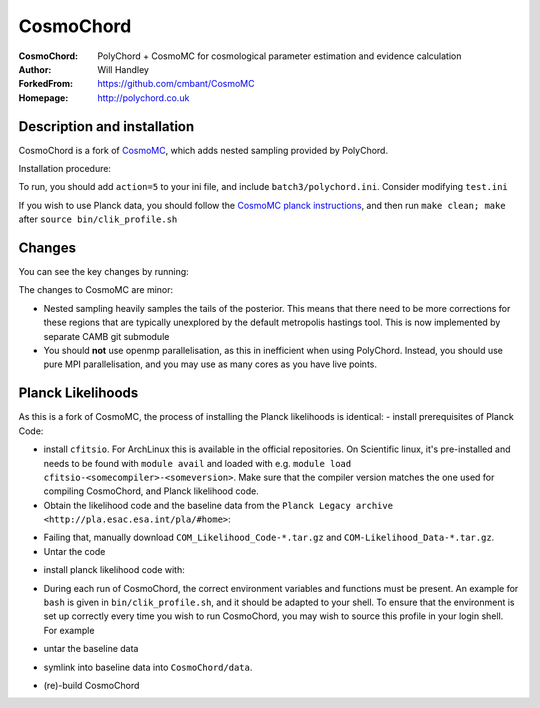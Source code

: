 ===================
CosmoChord
===================
:CosmoChord:  PolyChord + CosmoMC for cosmological parameter estimation and evidence calculation
:Author: Will Handley
:ForkedFrom: https://github.com/cmbant/CosmoMC
:Homepage: http://polychord.co.uk

.. image:: https://travis-ci.org/williamjameshandley/CosmoChord.svg?branch=master
    :target: https://travis-ci.org/williamjameshandley/CosmoChord
.. image:: https://zenodo.org/badge/158467573.svg
   :target: https://zenodo.org/badge/latestdoi/158467573


Description and installation
=============================

CosmoChord is a fork of `CosmoMC <https://github.com/cmbant/CosmoMC>`__, which
adds nested sampling provided by PolyChord.

Installation procedure:

.. bash::
   
   git clone --recursive https://github.com/williamjameshandley/CosmoChord
   cd CosmoChord
   make
   export OMP_NUM_THREADS=1
   ./cosmomc test.ini

To run, you should add ``action=5``  to your ini file, and include
``batch3/polychord.ini``. Consider modifying ``test.ini``

If you wish to use Planck data, you should follow the `CosmoMC planck instructions <https://cosmologist.info/cosmomc/readme_planck.html>`__, and then run ``make clean; make`` after ``source bin/clik_profile.sh`` 



Changes
=======
You can see the key changes by running:

.. bash::
   git remote add upstream https://github.com/cmbant/CosmoMC
   git fetch upstream
   git diff --stat upstream/master
   git diff  upstream/master source 


The changes to CosmoMC are minor:

- Nested sampling heavily samples the tails of the posterior. This means that
  there need to be more corrections for these regions that are typically
  unexplored by the default metropolis hastings tool. This is now implemented
  by separate CAMB git submodule
- You should **not** use openmp parallelisation, as this in inefficient when
  using PolyChord. Instead, you should use pure MPI parallelisation, and you
  may use as many cores as you have live points.
  
Planck Likelihoods
==================
As this is a fork of CosmoMC, the process of installing the Planck likelihoods is identical: 
- install prerequisites of Planck Code: 

.. bash::
   pip install cython astropy 

- install ``cfitsio``. For ArchLinux this is available in the official repositories. On Scientific linux, it's pre-installed and needs to be found with ``module avail`` and loaded with e.g. ``module load cfitsio-<somecompiler>-<someversion>``.  Make sure that the compiler version matches the one used for compiling CosmoChord, and Planck likelihood code.   
   
- Obtain the likelihood code and the baseline data from the ``Planck Legacy archive <http://pla.esac.esa.int/pla/#home>``:

.. bash::
    curl http://pla.esac.esa.int/pla-sl/data-action?COSMOLOGY.COSMOLOGY_OID=151912 --output "COM_Likelihood_CODE-v3.0_R3.01.tar.gz"
    curl http://pla.esac.esa.int/pla-sl/data-action?COSMOLOGY.COSMOLOGY_OID=151902 --output "COM_Likelihood_Data-baseline_R3.00.tar.gz"
    

- Failing that, manually download ``COM_Likelihood_Code-*.tar.gz`` and ``COM-Likelihood_Data-*.tar.gz``.
- Untar the code

.. bash::
   tar xvfz COM_likelihood_Code*.tar.gz 
   cd plc-3.0/plc-3.01/ 
   
- install planck likelihood code with:

.. bash::
   ./waf configure --install_all_deps install
   
   note that if this fails, the `waf` script will attempt to pull the dependencies from obsolete hardcoded locations. 
   If this is the case, interrupt (`Ctrl+c`) and install the dependencies manually. THis may not prevent the Placnk 
   
- During each run of CosmoChord, the correct environment variables and functions must be present. An example for ``bash`` is given in ``bin/clik_profile.sh``, and it should be adapted to your shell. To ensure that the environment is set up correctly every time you wish to run CosmoChord, you may wish to source this profile in your login shell. For example 

.. bash::
   echo echo -e "\nsource $(pwd)/bin/clik_profile.sh" >> ~/.bashrc
   
   
  Adapt as required (e.g. for ``zsh``, ``xonsh``, ``fish``). 

- untar the baseline data

.. bash:: 
   tar xvfz COM_Likelihood_Data-*.tar.gz

- symlink into  baseline data into ``CosmoChord/data``. 

.. bash::
   ln -s baseline/plc3-0 CosmoChord/data/clik_14.0
   
- (re)-build CosmoChord

.. bash::
   make rebuild
